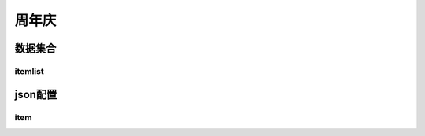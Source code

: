 ========================================
周年庆
========================================







数据集合
=================


itemlist
---------------------





json配置
===============




item
----------------------------


















